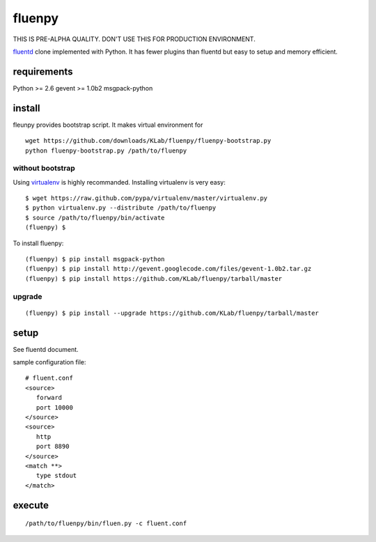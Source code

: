 fluenpy
=======

THIS IS PRE-ALPHA QUALITY.
DON'T USE THIS FOR PRODUCTION ENVIRONMENT.

fluentd_ clone implemented with Python.
It has fewer plugins than fluentd but easy to setup and memory efficient.

.. _fluentd: http://fluentd.org/


requirements
------------
Python >= 2.6
gevent >= 1.0b2
msgpack-python


install
-------

fleunpy provides bootstrap script. It makes virtual environment for 

::

   wget https://github.com/downloads/KLab/fluenpy/fluenpy-bootstrap.py
   python fluenpy-bootstrap.py /path/to/fluenpy


without bootstrap
^^^^^^^^^^^^^^^^^

Using virtualenv_ is highly recommanded. Installing virtualenv is very easy::

   $ wget https://raw.github.com/pypa/virtualenv/master/virtualenv.py
   $ python virtualenv.py --distribute /path/to/fluenpy
   $ source /path/to/fluenpy/bin/activate
   (fluenpy) $

.. _virtualenv: http://pypi.python.org/pypi/virtualenv

To install fluenpy::

   (fluenpy) $ pip install msgpack-python
   (fluenpy) $ pip install http://gevent.googlecode.com/files/gevent-1.0b2.tar.gz
   (fluenpy) $ pip install https://github.com/KLab/fluenpy/tarball/master


upgrade
^^^^^^^

::

   (fluenpy) $ pip install --upgrade https://github.com/KLab/fluenpy/tarball/master


setup
-----

See fluentd document.

sample configuration file::

   # fluent.conf
   <source>
      forward
      port 10000
   </source>
   <source>
      http
      port 8890
   </source>
   <match **>
      type stdout
   </match>

execute
--------

::

   /path/to/fluenpy/bin/fluen.py -c fluent.conf


